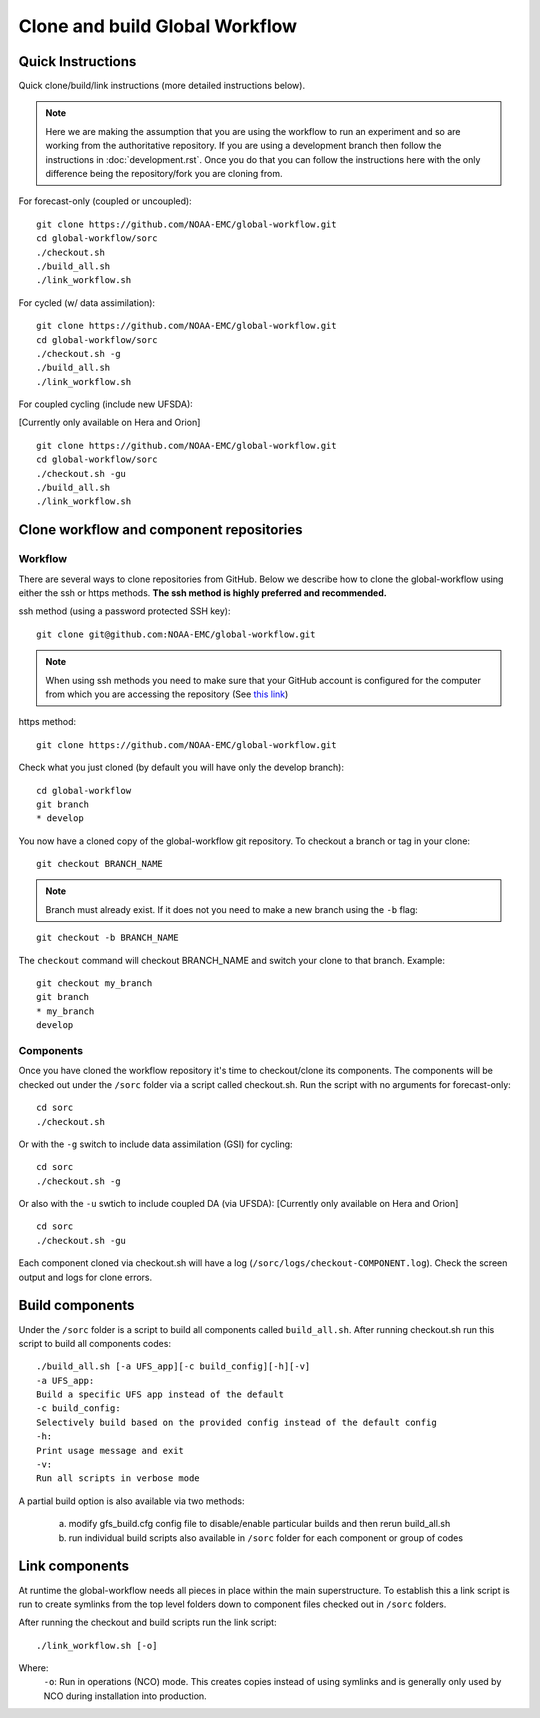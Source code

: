 ===============================
Clone and build Global Workflow
===============================

^^^^^^^^^^^^^^^^^^
Quick Instructions
^^^^^^^^^^^^^^^^^^

Quick clone/build/link instructions (more detailed instructions below).

.. note::
   Here we are making the assumption that you are using the workflow to run an experiment and so are working from the authoritative repository. If you are using a development branch then follow the instructions in :doc:`development.rst`. Once you do that you can follow the instructions here with the only difference being the repository/fork you are cloning from.

For forecast-only (coupled or uncoupled):

::

   git clone https://github.com/NOAA-EMC/global-workflow.git
   cd global-workflow/sorc
   ./checkout.sh
   ./build_all.sh
   ./link_workflow.sh

For cycled (w/ data assimilation):

::

   git clone https://github.com/NOAA-EMC/global-workflow.git
   cd global-workflow/sorc
   ./checkout.sh -g
   ./build_all.sh
   ./link_workflow.sh

For coupled cycling (include new UFSDA):

[Currently only available on Hera and Orion]

::

   git clone https://github.com/NOAA-EMC/global-workflow.git
   cd global-workflow/sorc
   ./checkout.sh -gu
   ./build_all.sh
   ./link_workflow.sh


^^^^^^^^^^^^^^^^^^^^^^^^^^^^^^^^^^^^^^^^^
Clone workflow and component repositories
^^^^^^^^^^^^^^^^^^^^^^^^^^^^^^^^^^^^^^^^^

********
Workflow
********

There are several ways to clone repositories from GitHub. Below we describe how to clone the global-workflow using either the ssh or https methods. **The ssh method is highly preferred and recommended.**

ssh method (using a password protected SSH key):

::

   git clone git@github.com:NOAA-EMC/global-workflow.git

.. note::
   When using ssh methods you need to make sure that your GitHub account is configured for the computer from which you are accessing the repository (See `this link <https://docs.github.com/en/authentication/connecting-to-github-with-ssh/adding-a-new-ssh-key-to-your-github-account>`_)

https method:

::

   git clone https://github.com/NOAA-EMC/global-workflow.git

Check what you just cloned (by default you will have only the develop branch):

::

   cd global-workflow
   git branch
   * develop

You now have a cloned copy of the global-workflow git repository. To checkout a branch or tag in your clone:

::

   git checkout BRANCH_NAME

.. note::
   Branch must already exist. If it does not you need to make a new branch using the ``-b`` flag:

::

   git checkout -b BRANCH_NAME

The ``checkout`` command will checkout BRANCH_NAME and switch your clone to that branch. Example:

::

   git checkout my_branch
   git branch
   * my_branch
   develop

**********
Components
**********

Once you have cloned the workflow repository it's time to checkout/clone its components. The components will be checked out under the ``/sorc`` folder via a script called checkout.sh. Run the script with no arguments for forecast-only:

::

   cd sorc
   ./checkout.sh

Or with the ``-g`` switch to include data assimilation (GSI) for cycling:

::

   cd sorc
   ./checkout.sh -g

Or also with the ``-u`` swtich to include coupled DA (via UFSDA):
[Currently only available on Hera and Orion]

::

   cd sorc
   ./checkout.sh -gu

Each component cloned via checkout.sh will have a log (``/sorc/logs/checkout-COMPONENT.log``). Check the screen output and logs for clone errors.

^^^^^^^^^^^^^^^^
Build components
^^^^^^^^^^^^^^^^

Under the ``/sorc`` folder is a script to build all components called ``build_all.sh``. After running checkout.sh run this script to build all components codes:

::

   ./build_all.sh [-a UFS_app][-c build_config][-h][-v]
   -a UFS_app:
   Build a specific UFS app instead of the default
   -c build_config:
   Selectively build based on the provided config instead of the default config
   -h:
   Print usage message and exit
   -v:
   Run all scripts in verbose mode

A partial build option is also available via two methods:

  a) modify gfs_build.cfg config file to disable/enable particular builds and then rerun build_all.sh

  b) run individual build scripts also available in ``/sorc`` folder for each component or group of codes

^^^^^^^^^^^^^^^
Link components
^^^^^^^^^^^^^^^

At runtime the global-workflow needs all pieces in place within the main superstructure. To establish this a link script is run to create symlinks from the top level folders down to component files checked out in ``/sorc`` folders.

After running the checkout and build scripts run the link script:

::

   ./link_workflow.sh [-o]

Where:
   ``-o``: Run in operations (NCO) mode. This creates copies instead of using symlinks and is generally only used by NCO during installation into production.

